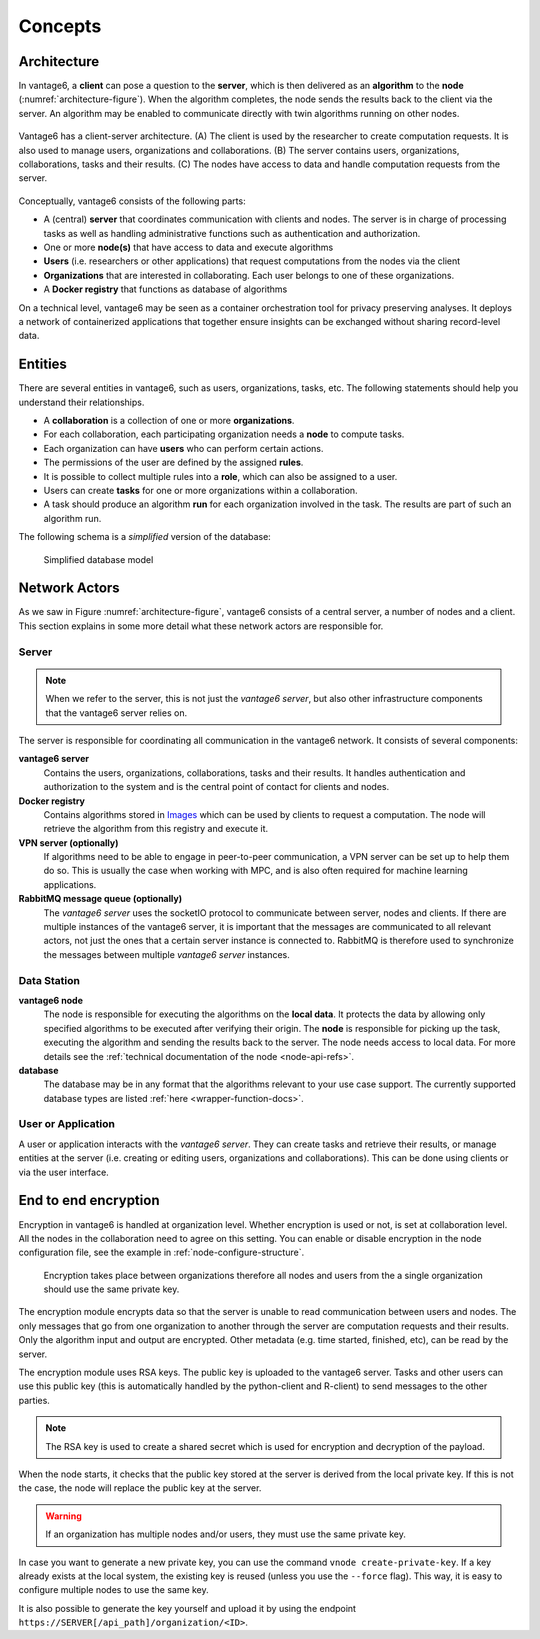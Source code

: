 Concepts
========

.. _architectureoverview:

Architecture
------------

In vantage6, a **client** can pose a question to the **server**, which is then
delivered as an **algorithm** to the **node** (:numref:`architecture-figure`).
When the algorithm completes, the node sends the results back to the client via
the server. An algorithm may be enabled to communicate directly with twin
algorithms running on other nodes.

.. _architecture-figure:
.. figure:: /images/architecture-overview.png
   :alt: Architecture overview
   :align: center

   Vantage6 has a client-server architecture. (A) The client is used by the
   researcher to create computation requests. It is also used to manage users,
   organizations and collaborations. (B) The server contains users,
   organizations, collaborations, tasks and their results. (C) The nodes have
   access to data and handle computation requests from the server.

Conceptually, vantage6 consists of the following parts:

* A (central) **server** that coordinates communication with clients and nodes.
  The server is in charge of processing tasks as well as handling
  administrative functions such as authentication and authorization.
* One or more **node(s)** that have access to data and execute algorithms
* **Users** (i.e. researchers or other applications) that request computations
  from the nodes via the client
* **Organizations** that are interested in collaborating. Each user belongs to
  one of these organizations.
* A **Docker registry** that functions as database of algorithms

On a technical level, vantage6 may be seen as a container
orchestration tool for privacy preserving analyses. It deploys a network of
containerized applications that together ensure insights can be exchanged
without sharing record-level data.

.. _components:

Entities
-------------

There are several entities in vantage6, such as users, organizations,
tasks, etc. The following statements should help you understand their
relationships.

-  A **collaboration** is a collection of one or more
   **organizations**.
-  For each collaboration, each participating organization needs a
   **node** to compute tasks.
-  Each organization can have **users** who can perform certain
   actions.
-  The permissions of the user are defined by the assigned **rules**.
-  It is possible to collect multiple rules into a **role**, which can
   also be assigned to a user.
-  Users can create **tasks** for one or more organizations within a
   collaboration.
-  A task should produce an algorithm **run** for each organization involved in
   the task. The results are part of such an algorithm run.

The following schema is a *simplified* version of the database:

.. figure:: /images/db_model.png

   Simplified database model


Network Actors
--------------

As we saw in Figure :numref:`architecture-figure`, vantage6 consists of a
central server, a number of nodes and a client. This section explains in some
more detail what these network actors are responsible for.

Server
++++++

.. note::
    When we refer to the server, this is not just the *vantage6 server*, but
    also other infrastructure components that the vantage6 server relies on.

The server is responsible for coordinating all communication in the vantage6
network. It consists of several components:

**vantage6 server**
    Contains the users, organizations, collaborations, tasks and their results.
    It handles authentication and authorization to the system and is the
    central point of contact for clients and nodes.

**Docker registry**
    Contains algorithms stored in `Images <https://en.wikipedia.org/wiki/OS-level_virtualization>`_
    which can be used by clients to request a computation. The node will
    retrieve the algorithm from this registry and execute it.

**VPN server (optionally)**
    If algorithms need to be able to engage in peer-to-peer communication, a
    VPN server can be set up to help them do so. This is usually the case when
    working with MPC, and is also often required for machine learning
    applications.

**RabbitMQ message queue (optionally)**
    The *vantage6 server* uses the socketIO protocol to communicate between
    server, nodes and clients. If there are multiple instances of the vantage6
    server, it is important that the messages are communicated to all relevant
    actors, not just the ones that a certain server instance is connected to.
    RabbitMQ is therefore used to synchronize the messages between multiple
    *vantage6 server* instances.


Data Station
++++++++++++

**vantage6 node**
    The node is responsible for executing the algorithms on the **local data**.
    It protects the data by allowing only specified algorithms to be executed after
    verifying their origin. The **node** is responsible for picking up the
    task, executing the algorithm and sending the results back to the server. The
    node needs access to local data. For more details see the
    :ref:`technical documentation of the node <node-api-refs>`.

**database**
    The database may be in any format that the algorithms relevant to your use
    case support. The currently supported database types are listed
    :ref:`here <wrapper-function-docs>`.


User or Application
+++++++++++++++++++

.. todo add refs for client/UI

A user or application interacts with the *vantage6 server*. They can create
tasks and retrieve their results, or manage entities at the server (i.e.
creating or editing users, organizations and collaborations). This can be done
using clients or via the user interface.


End to end encryption
---------------------

Encryption in vantage6 is handled at organization level. Whether
encryption is used or not, is set at collaboration level. All the nodes
in the collaboration need to agree on this setting. You can enable or
disable encryption in the node configuration file, see the example in
:ref:`node-configure-structure`.

.. figure:: /images/encryption.png

   Encryption takes place between organizations therefore all nodes and
   users from the a single organization should use the same private key.

The encryption module encrypts data so that the server is unable to read
communication between users and nodes. The only messages that go from
one organization to another through the server are computation requests
and their results. Only the algorithm input and output are encrypted.
Other metadata (e.g. time started, finished, etc), can be read by the
server.

The encryption module uses RSA keys. The public key is uploaded to the
vantage6 server. Tasks and other users can use this public key (this is
automatically handled by the python-client and R-client) to send
messages to the other parties.

.. note::
    The RSA key is used to create a shared secret which is used for encryption
    and decryption of the payload.

When the node starts, it checks that the public key stored at the server
is derived from the local private key. If this is not the case, the node
will replace the public key at the server.

.. warning::
    If an organization has multiple nodes and/or users, they must use the same
    private key.

In case you want to generate a new private key, you can use the command
``vnode create-private-key``. If a key already exists at the local
system, the existing key is reused (unless you use the ``--force``
flag). This way, it is easy to configure multiple nodes to use the same
key.

It is also possible to generate the key yourself and upload it by using the
endpoint ``https://SERVER[/api_path]/organization/<ID>``.